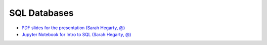 ################
SQL Databases
################

- `PDF slides for the presentation (Sarah Hegarty, @) <Code%20Review.pdf>`_ 
- `Jupyter Notebook for Intro to SQL (Sarah Hegarty, @) <Code_Review_SQLite_Intro.ipynb>`_ 

